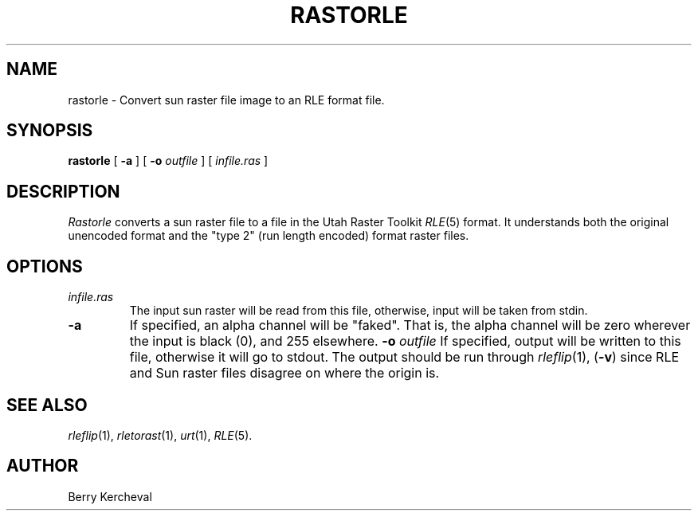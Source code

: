 .\" Copyright (c) 1988, University of Utah
.TH RASTORLE 1 "21 June 1988" 1
.SH NAME
rastorle \- Convert sun raster file image to an RLE format file.
.SH SYNOPSIS
.B rastorle
[
.B \-a
] [
.B \-o
.I outfile
] [ 
.I infile.ras
] 
.SH DESCRIPTION
.I Rastorle
converts a sun raster file to a file in the
Utah Raster Toolkit 
.IR RLE (5)
format.  It understands both the original unencoded format and the
"type 2" (run length encoded) format raster files.
.SH OPTIONS
.TP
.I infile.ras
The input sun raster will be read from this file, otherwise, input will
be taken from stdin.
.TP
.B \-a
If specified, an alpha channel will be "faked".  That is, the alpha
channel will be zero wherever the input is black (0), and 255
elsewhere.
.BI \-o " outfile"
If specified, output will be written to this file, otherwise it will
go to stdout.  The output should be run through 
.IR rleflip (1),
.RB ( \-v )
since RLE and Sun raster files disagree on where the origin is.
.SH SEE ALSO
.IR rleflip (1),
.IR rletorast (1),
.IR urt (1),
.IR RLE (5).
.SH AUTHOR
Berry Kercheval
